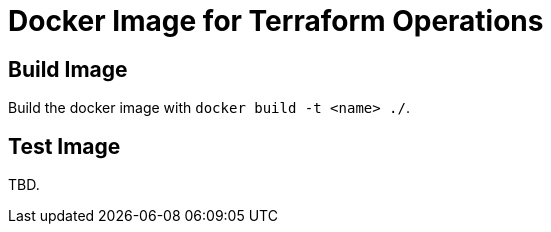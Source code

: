 = Docker Image for Terraform Operations

== Build Image

Build the docker image with `docker build -t <name> ./`.

== Test Image

TBD.
